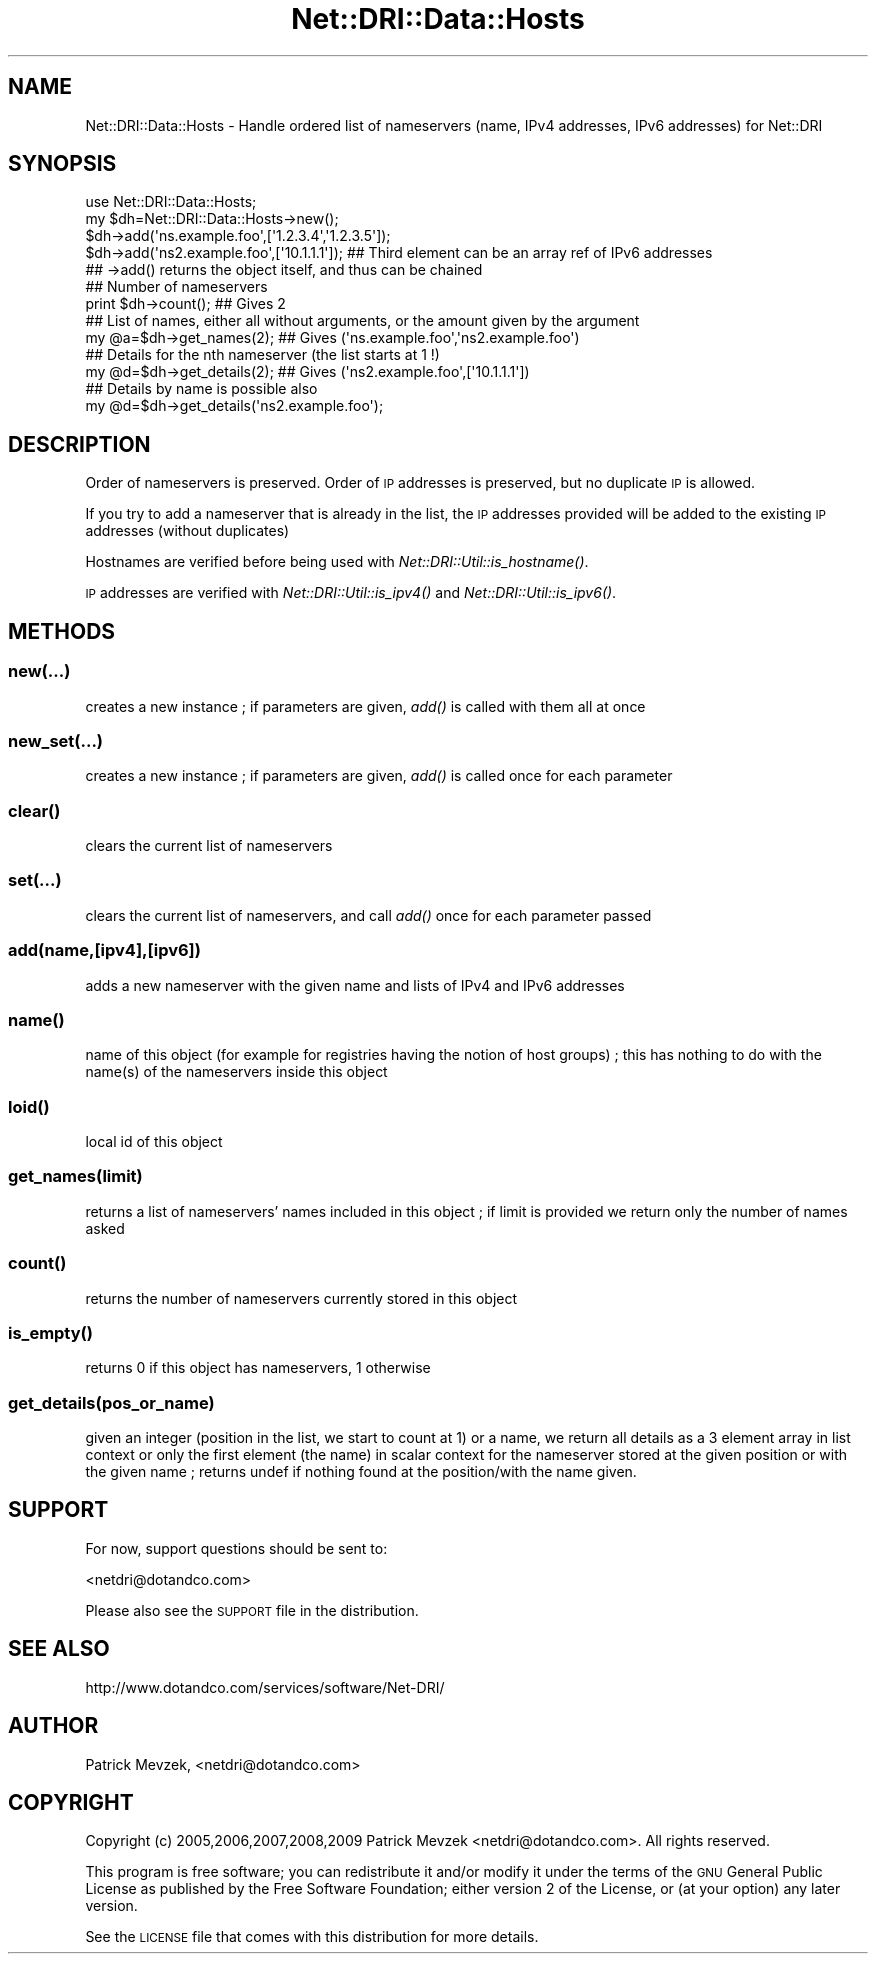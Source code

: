.\" Automatically generated by Pod::Man 2.22 (Pod::Simple 3.07)
.\"
.\" Standard preamble:
.\" ========================================================================
.de Sp \" Vertical space (when we can't use .PP)
.if t .sp .5v
.if n .sp
..
.de Vb \" Begin verbatim text
.ft CW
.nf
.ne \\$1
..
.de Ve \" End verbatim text
.ft R
.fi
..
.\" Set up some character translations and predefined strings.  \*(-- will
.\" give an unbreakable dash, \*(PI will give pi, \*(L" will give a left
.\" double quote, and \*(R" will give a right double quote.  \*(C+ will
.\" give a nicer C++.  Capital omega is used to do unbreakable dashes and
.\" therefore won't be available.  \*(C` and \*(C' expand to `' in nroff,
.\" nothing in troff, for use with C<>.
.tr \(*W-
.ds C+ C\v'-.1v'\h'-1p'\s-2+\h'-1p'+\s0\v'.1v'\h'-1p'
.ie n \{\
.    ds -- \(*W-
.    ds PI pi
.    if (\n(.H=4u)&(1m=24u) .ds -- \(*W\h'-12u'\(*W\h'-12u'-\" diablo 10 pitch
.    if (\n(.H=4u)&(1m=20u) .ds -- \(*W\h'-12u'\(*W\h'-8u'-\"  diablo 12 pitch
.    ds L" ""
.    ds R" ""
.    ds C` ""
.    ds C' ""
'br\}
.el\{\
.    ds -- \|\(em\|
.    ds PI \(*p
.    ds L" ``
.    ds R" ''
'br\}
.\"
.\" Escape single quotes in literal strings from groff's Unicode transform.
.ie \n(.g .ds Aq \(aq
.el       .ds Aq '
.\"
.\" If the F register is turned on, we'll generate index entries on stderr for
.\" titles (.TH), headers (.SH), subsections (.SS), items (.Ip), and index
.\" entries marked with X<> in POD.  Of course, you'll have to process the
.\" output yourself in some meaningful fashion.
.ie \nF \{\
.    de IX
.    tm Index:\\$1\t\\n%\t"\\$2"
..
.    nr % 0
.    rr F
.\}
.el \{\
.    de IX
..
.\}
.\"
.\" Accent mark definitions (@(#)ms.acc 1.5 88/02/08 SMI; from UCB 4.2).
.\" Fear.  Run.  Save yourself.  No user-serviceable parts.
.    \" fudge factors for nroff and troff
.if n \{\
.    ds #H 0
.    ds #V .8m
.    ds #F .3m
.    ds #[ \f1
.    ds #] \fP
.\}
.if t \{\
.    ds #H ((1u-(\\\\n(.fu%2u))*.13m)
.    ds #V .6m
.    ds #F 0
.    ds #[ \&
.    ds #] \&
.\}
.    \" simple accents for nroff and troff
.if n \{\
.    ds ' \&
.    ds ` \&
.    ds ^ \&
.    ds , \&
.    ds ~ ~
.    ds /
.\}
.if t \{\
.    ds ' \\k:\h'-(\\n(.wu*8/10-\*(#H)'\'\h"|\\n:u"
.    ds ` \\k:\h'-(\\n(.wu*8/10-\*(#H)'\`\h'|\\n:u'
.    ds ^ \\k:\h'-(\\n(.wu*10/11-\*(#H)'^\h'|\\n:u'
.    ds , \\k:\h'-(\\n(.wu*8/10)',\h'|\\n:u'
.    ds ~ \\k:\h'-(\\n(.wu-\*(#H-.1m)'~\h'|\\n:u'
.    ds / \\k:\h'-(\\n(.wu*8/10-\*(#H)'\z\(sl\h'|\\n:u'
.\}
.    \" troff and (daisy-wheel) nroff accents
.ds : \\k:\h'-(\\n(.wu*8/10-\*(#H+.1m+\*(#F)'\v'-\*(#V'\z.\h'.2m+\*(#F'.\h'|\\n:u'\v'\*(#V'
.ds 8 \h'\*(#H'\(*b\h'-\*(#H'
.ds o \\k:\h'-(\\n(.wu+\w'\(de'u-\*(#H)/2u'\v'-.3n'\*(#[\z\(de\v'.3n'\h'|\\n:u'\*(#]
.ds d- \h'\*(#H'\(pd\h'-\w'~'u'\v'-.25m'\f2\(hy\fP\v'.25m'\h'-\*(#H'
.ds D- D\\k:\h'-\w'D'u'\v'-.11m'\z\(hy\v'.11m'\h'|\\n:u'
.ds th \*(#[\v'.3m'\s+1I\s-1\v'-.3m'\h'-(\w'I'u*2/3)'\s-1o\s+1\*(#]
.ds Th \*(#[\s+2I\s-2\h'-\w'I'u*3/5'\v'-.3m'o\v'.3m'\*(#]
.ds ae a\h'-(\w'a'u*4/10)'e
.ds Ae A\h'-(\w'A'u*4/10)'E
.    \" corrections for vroff
.if v .ds ~ \\k:\h'-(\\n(.wu*9/10-\*(#H)'\s-2\u~\d\s+2\h'|\\n:u'
.if v .ds ^ \\k:\h'-(\\n(.wu*10/11-\*(#H)'\v'-.4m'^\v'.4m'\h'|\\n:u'
.    \" for low resolution devices (crt and lpr)
.if \n(.H>23 .if \n(.V>19 \
\{\
.    ds : e
.    ds 8 ss
.    ds o a
.    ds d- d\h'-1'\(ga
.    ds D- D\h'-1'\(hy
.    ds th \o'bp'
.    ds Th \o'LP'
.    ds ae ae
.    ds Ae AE
.\}
.rm #[ #] #H #V #F C
.\" ========================================================================
.\"
.IX Title "Net::DRI::Data::Hosts 3pm"
.TH Net::DRI::Data::Hosts 3pm "2014-10-06" "perl v5.10.1" "User Contributed Perl Documentation"
.\" For nroff, turn off justification.  Always turn off hyphenation; it makes
.\" way too many mistakes in technical documents.
.if n .ad l
.nh
.SH "NAME"
Net::DRI::Data::Hosts \- Handle ordered list of nameservers (name, IPv4 addresses, IPv6 addresses) for Net::DRI
.SH "SYNOPSIS"
.IX Header "SYNOPSIS"
.Vb 1
\& use Net::DRI::Data::Hosts;
\&
\& my $dh=Net::DRI::Data::Hosts\->new();
\& $dh\->add(\*(Aqns.example.foo\*(Aq,[\*(Aq1.2.3.4\*(Aq,\*(Aq1.2.3.5\*(Aq]);
\& $dh\->add(\*(Aqns2.example.foo\*(Aq,[\*(Aq10.1.1.1\*(Aq]); ## Third element can be an array ref of IPv6 addresses
\& ## \->add() returns the object itself, and thus can be chained
\&
\& ## Number of nameservers
\& print $dh\->count(); ## Gives 2
\&
\& ## List of names, either all without arguments, or the amount given by the argument
\& my @a=$dh\->get_names(2); ## Gives (\*(Aqns.example.foo\*(Aq,\*(Aqns2.example.foo\*(Aq)
\&
\& ## Details for the nth nameserver (the list starts at 1 !)
\& my @d=$dh\->get_details(2); ## Gives (\*(Aqns2.example.foo\*(Aq,[\*(Aq10.1.1.1\*(Aq])
\&
\& ## Details by name is possible also
\& my @d=$dh\->get_details(\*(Aqns2.example.foo\*(Aq);
.Ve
.SH "DESCRIPTION"
.IX Header "DESCRIPTION"
Order of nameservers is preserved. Order of \s-1IP\s0 addresses is preserved, but no duplicate \s-1IP\s0 is allowed.
.PP
If you try to add a nameserver that is already in the list, the \s-1IP\s0
addresses provided will be added to the existing \s-1IP\s0 addresses (without duplicates)
.PP
Hostnames are verified before being used with \fINet::DRI::Util::is_hostname()\fR.
.PP
\&\s-1IP\s0 addresses are verified with \fINet::DRI::Util::is_ipv4()\fR and \fINet::DRI::Util::is_ipv6()\fR.
.SH "METHODS"
.IX Header "METHODS"
.SS "new(...)"
.IX Subsection "new(...)"
creates a new instance ; if parameters are given, \fIadd()\fR is called with them all at once
.SS "new_set(...)"
.IX Subsection "new_set(...)"
creates a new instance ; if parameters are given, \fIadd()\fR is called once for each parameter
.SS "\fIclear()\fP"
.IX Subsection "clear()"
clears the current list of nameservers
.SS "set(...)"
.IX Subsection "set(...)"
clears the current list of nameservers, and call \fIadd()\fR once for each parameter passed
.SS "add(name,[ipv4],[ipv6])"
.IX Subsection "add(name,[ipv4],[ipv6])"
adds a new nameserver with the given name and lists of IPv4 and IPv6 addresses
.SS "\fIname()\fP"
.IX Subsection "name()"
name of this object (for example for registries having the notion of host groups) ;
this has nothing to do with the name(s) of the nameservers inside this object
.SS "\fIloid()\fP"
.IX Subsection "loid()"
local id of this object
.SS "get_names(limit)"
.IX Subsection "get_names(limit)"
returns a list of nameservers' names included in this object ; if limit is provided
we return only the number of names asked
.SS "\fIcount()\fP"
.IX Subsection "count()"
returns the number of nameservers currently stored in this object
.SS "\fIis_empty()\fP"
.IX Subsection "is_empty()"
returns 0 if this object has nameservers, 1 otherwise
.SS "get_details(pos_or_name)"
.IX Subsection "get_details(pos_or_name)"
given an integer (position in the list, we start to count at 1) or a name,
we return all details as a 3 element array in list context or only the first
element (the name) in scalar context for the nameserver stored at
the given position or with the given name ; returns undef if nothing found
at the position/with the name given.
.SH "SUPPORT"
.IX Header "SUPPORT"
For now, support questions should be sent to:
.PP
<netdri@dotandco.com>
.PP
Please also see the \s-1SUPPORT\s0 file in the distribution.
.SH "SEE ALSO"
.IX Header "SEE ALSO"
http://www.dotandco.com/services/software/Net\-DRI/
.SH "AUTHOR"
.IX Header "AUTHOR"
Patrick Mevzek, <netdri@dotandco.com>
.SH "COPYRIGHT"
.IX Header "COPYRIGHT"
Copyright (c) 2005,2006,2007,2008,2009 Patrick Mevzek <netdri@dotandco.com>.
All rights reserved.
.PP
This program is free software; you can redistribute it and/or modify
it under the terms of the \s-1GNU\s0 General Public License as published by
the Free Software Foundation; either version 2 of the License, or
(at your option) any later version.
.PP
See the \s-1LICENSE\s0 file that comes with this distribution for more details.
